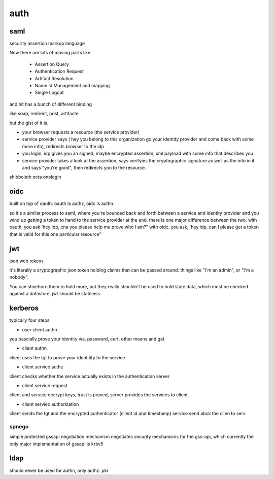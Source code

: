 ====
auth
====

saml
====
security assertion markup language

Now there are lots of moving parts like

    * Assertion Query
    * Authentication Request
    * Artifact Resolution
    * Name Id Management and mapping
    * Single Logout

and hit has a bunch of different binding

like soap, redirect, post, artifacte

but the gist of it is.

* your browser requests a resource (the service provider)
* service provider says ( hey you belong to this organization go your identity provider and come back with some more info),  redirects browser to the idp
* you login, idp gives you an signed, maybe encrypted assertion,  xml payload with some info that describes you
* service provider takes a look at the assertion, says verifyies the cryptographic signature as well as the info in it and says "you're good", then redirects you to the resource.


shibboleth
octa
onelogin

oidc
====

built on top of oauth.  oauth is authz, oidc is authn.

so it's a similar process to saml, where you're bounced back and forth between a service and identity provider and you wind up getting a token to hand to the service provider at the end.  there is one major difference between the two.
with oauth, you ask 'hey idp, cna you please help me prove who I am?"
with oidc. you ask, 'hey idp, can I please get a token that is valid for this one particular resource"


jwt
===
json web tokens

it's literally a cryptographic json token holding claims that can be passed around.
things like "I'm an admin", or "I'm a nobody".

You can shoehorn them to hold more, but they really shouldn't be used to hold state data, which must be checked against a datastore. jwt should be stateless


kerberos
========

typically four steps

* user client authn
you bascially prove your identity via, password, cert, other means and get

* client authn
client uses the tgt to prove your identitity to the service

* client service authz
client checks whether the service actually exists in the authentication server

* client service request
client and service decrypt keys, trust is proved,  server provides the services to client

* client serviec authorization
client sends the tgt and the encrypted authenticator (client id and timestamp)
service send abck the clien to serv

spnego
^^^^^^
simple protected gssapi negotiation mechanism
negotiates security mechanisms for the gss-api, which currently the only major implementation of gssapi is krbv5

ldap
====
should never be used for authn, only authz.
pki
